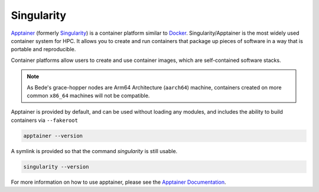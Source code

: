 .. _software-aarch64-tools-apptainer:

Singularity
-----------

`Apptainer <https://apptainer.org/>`__ (formerly `Singularity <https://sylabs.io/singularity/>`__) is a container platform similar to `Docker <https://www.docker.com/>`__. 
Singularity/Apptainer is the most widely used container system for HPC.
It allows you to create and run containers that package up pieces of software in a way that is portable and reproducible.

Container platforms allow users to create and use container images, which are self-contained software stacks.

.. note::
   As Bede\'s grace-hopper nodes are Arm64 Architecture (``aarch64``) machine, containers created on more common ``x86_64`` machines will not be compatible. 


Apptainer is provided by default, and can be used without loading any modules, and includes the ability to build containers via ``--fakeroot``

.. code-block:: bash

   apptainer --version

A symlink is provided so that the command `singularity` is still usable.

.. code-block:: bash

   singularity --version

For more information on how to use apptainer, please see the `Apptainer Documentation <https://apptainer.org/docs/>`__.
